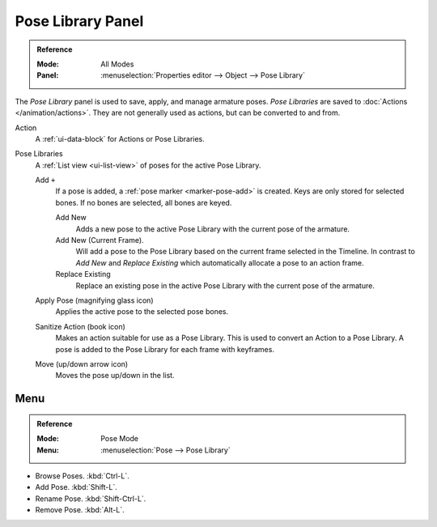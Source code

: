 .. _bpy.ops.poselib:

******************
Pose Library Panel
******************

.. admonition:: Reference
   :class: refbox

   :Mode:      All Modes
   :Panel:     :menuselection:`Properties editor --> Object --> Pose Library`

.. TODO2.8
   .. figure:: /images/animation_armatures_properties_pose-library_panel.png
      :align: right

      The Pose Library panel.

The *Pose Library* panel is used to save, apply, and manage armature poses.
*Pose Libraries* are saved to :doc:`Actions </animation/actions>`.
They are not generally used as actions, but can be converted to and from.

Action
   A :ref:`ui-data-block` for Actions or Pose Libraries.
Pose Libraries
   A :ref:`List view <ui-list-view>` of poses for the active Pose Library.

   Add ``+``
      If a pose is added, a :ref:`pose marker <marker-pose-add>` is created.
      Keys are only stored for selected bones. If no bones are selected, all bones are keyed.

      Add New
         Adds a new pose to the active Pose Library with the current pose of the armature.
      Add New (Current Frame).
         Will add a pose to the Pose Library based on the current frame selected in the Timeline.
         In contrast to *Add New* and *Replace Existing* which automatically allocate a pose to an action frame.
      Replace Existing
         Replace an existing pose in the active Pose Library with the current pose of the armature.
   Apply Pose (magnifying glass icon)
      Applies the active pose to the selected pose bones.
   Sanitize Action (book icon)
      Makes an action suitable for use as a Pose Library.
      This is used to convert an Action to a Pose Library.
      A pose is added to the Pose Library for each frame with keyframes.
   Move (up/down arrow icon)
      Moves the pose up/down in the list.


.. TODO2.8 Move to pose editing.

Menu
====

.. admonition:: Reference
   :class: refbox

   :Mode:      Pose Mode
   :Menu:      :menuselection:`Pose --> Pose Library`

- Browse Poses. :kbd:`Ctrl-L`.
- Add Pose. :kbd:`Shift-L`.
- Rename Pose. :kbd:`Shift-Ctrl-L`.
- Remove Pose. :kbd:`Alt-L`.
